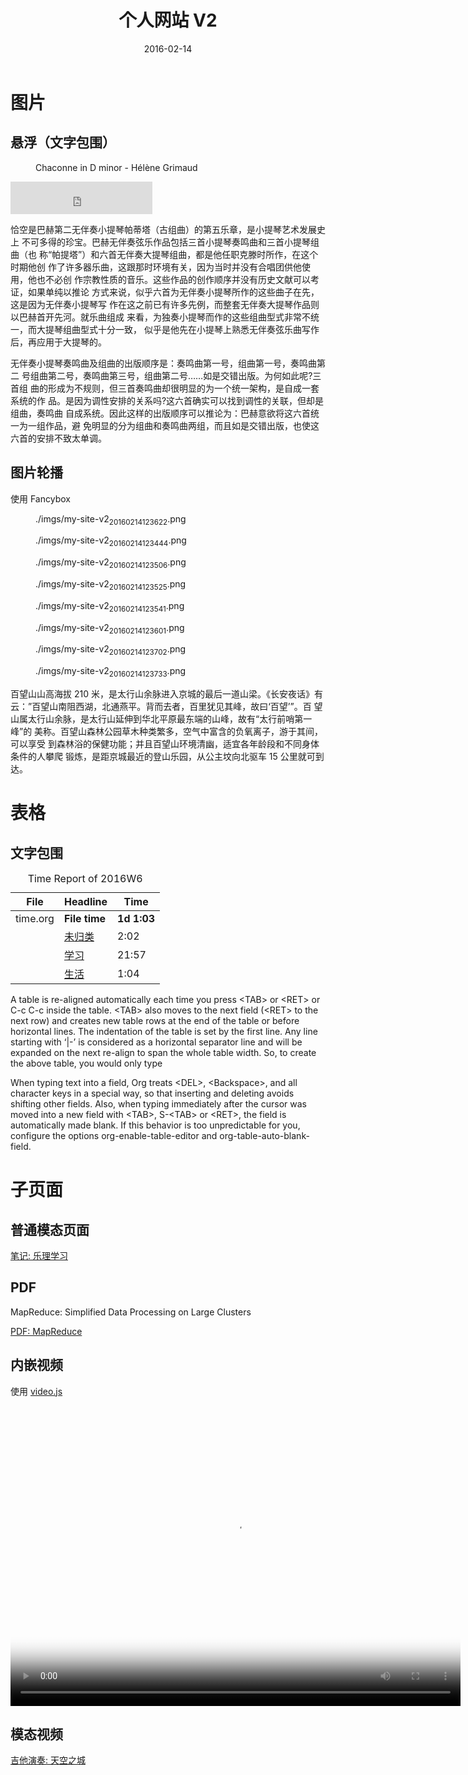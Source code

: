 #+TITLE: 个人网站 V2
#+DATE: 2016-02-14

* 图片
** 悬浮（文字包围）
#+ATTR_HTML: :class half-left-float
#+CAPTION: Chaconne in D minor - Hélène Grimaud
[[./imgs/my-site-v2_20160214124908.png]]

#+BEGIN_HTML
<iframe frameborder="no" border="0" marginwidth="0" marginheight="0" width=45% height=52 src="http://music.163.com/outchain/player?type=2&id=2745513&auto=0&height=32"></iframe>
#+END_HTML

恰空是巴赫第二无伴奏小提琴帕蒂塔（古组曲）的第五乐章，是小提琴艺术发展史上
不可多得的珍宝。巴赫无伴奏弦乐作品包括三首小提琴奏鸣曲和三首小提琴组曲（也
称“帕提塔”）和六首无伴奏大提琴组曲，都是他任职克滕时所作，在这个时期他创
作了许多器乐曲，这跟那时环境有关，因为当时并没有合唱团供他使用，他也不必创
作宗教性质的音乐。这些作品的创作顺序并没有历史文献可以考证，如果单纯以推论
方式来说，似乎六首为无伴奏小提琴所作的这些曲子在先，这是因为无伴奏小提琴写
作在这之前已有许多先例，而整套无伴奏大提琴作品则以巴赫首开先河。就乐曲组成
来看，为独奏小提琴而作的这些组曲型式非常不统一，而大提琴组曲型式十分一致，
似乎是他先在小提琴上熟悉无伴奏弦乐曲写作后，再应用于大提琴的。

无伴奏小提琴奏鸣曲及组曲的出版顺序是：奏鸣曲第一号，组曲第一号，奏鸣曲第二
号组曲第二号，奏鸣曲第三号，组曲第二号…...如是交错出版。为何如此呢?三首组
曲的形成为不规则，但三首奏鸣曲却很明显的为一个统一架构，是自成一套系统的作
品。是因为调性安排的关系吗?这六首确实可以找到调性的关联，但却是组曲，奏鸣曲
自成系统。因此这样的出版顺序可以推论为：巴赫意欲将这六首统一为一组作品，避
免明显的分为组曲和奏鸣曲两组，而且如是交错出版，也使这六首的安排不致太单调。

** 图片轮播
使用 Fancybox
#+ATTR_HTML: :image-group 游百望山 - 2016-01-17
#+CAPTION: ./imgs/my-site-v2_20160214123622.png
[[./imgs/my-site-v2_20160214123622.png]]
#+ATTR_HTML: :image-group 游百望山 - 2016-01-17
#+CAPTION: ./imgs/my-site-v2_20160214123444.png
[[./imgs/my-site-v2_20160214123444.png]]
#+ATTR_HTML: :image-group 游百望山 - 2016-01-18
#+CAPTION: ./imgs/my-site-v2_20160214123506.png
[[./imgs/my-site-v2_20160214123506.png]]
#+ATTR_HTML: :image-group 游百望山 - 2016-01-19
#+CAPTION: ./imgs/my-site-v2_20160214123525.png
[[./imgs/my-site-v2_20160214123525.png]]
#+ATTR_HTML: :image-group 游百望山 - 2016-01-19
#+CAPTION: ./imgs/my-site-v2_20160214123541.png
[[./imgs/my-site-v2_20160214123541.png]]
#+ATTR_HTML: :image-group 游百望山 - 2016-01-27
#+CAPTION: ./imgs/my-site-v2_20160214123601.png
[[./imgs/my-site-v2_20160214123601.png]]
#+ATTR_HTML: :image-group 游百望山 - 2016-01-27
#+CAPTION: ./imgs/my-site-v2_20160214123702.png
[[./imgs/my-site-v2_20160214123702.png]]
#+ATTR_HTML: :image-group 游百望山 - 2016-01-27
#+CAPTION: ./imgs/my-site-v2_20160214123733.png
[[./imgs/my-site-v2_20160214123733.png]]

百望山山高海拔 210 米，是太行山余脉进入京城的最后一道山梁。《长安夜话》有
云：”百望山南阻西湖，北通燕平。背而去者，百里犹见其峰，故曰‘百望’”。百
望山属太行山余脉，是太行山延伸到华北平原最东端的山峰，故有“太行前哨第一峰”的
美称。百望山森林公园草木种类繁多，空气中富含的负氧离子，游于其间，可以享受
到森林浴的保健功能；并且百望山环境清幽，适宜各年龄段和不同身体条件的人攀爬
锻炼，是距京城最近的登山乐园，从公主坟向北驱车 15 公里就可到达。

* 表格
** 文字包围
#+ATTR_HTML: :class half-left-float
#+CAPTION: Time Report of 2016W6
| File     | Headline         |      Time |
|----------+------------------+-----------|
| time.org | *File time*      | *1d 1:03* |
|          | [[file:/Users/elvestar/github/pkm/time/time.org::%E6%9C%AA%E5%BD%92%E7%B1%BB][未归类]]           |      2:02 |
|          | [[file:/Users/elvestar/github/pkm/time/time.org::%E5%AD%A6%E4%B9%A0][学习]]             |     21:57 |
|          | [[file:/Users/elvestar/github/pkm/time/time.org::%E7%94%9F%E6%B4%BB][生活]]             |      1:04 |

A table is re-aligned automatically each time you press <TAB> or <RET> or
C-c C-c inside the table. <TAB> also moves to the next field (<RET> to the
next row) and creates new table rows at the end of the table or before
horizontal lines. The indentation of the table is set by the first
line. Any line starting with ‘|-’ is considered as a horizontal separator
line and will be expanded on the next re-align to span the whole table
width. So, to create the above table, you would only type

When typing text into a field, Org treats <DEL>, <Backspace>, and all
character keys in a special way, so that inserting and deleting avoids
shifting other fields. Also, when typing immediately after the cursor was
moved into a new field with <TAB>, S-<TAB> or <RET>, the field is
automatically made blank. If this behavior is too unpredictable for you,
configure the options org-enable-table-editor and org-table-auto-blank-field.
* 子页面
** 普通模态页面
#+BEGIN_HTML
<a class="fancybox btn btn-default" data-fancybox-type="iframe" href="/notes/music-theory/" type="button">笔记: 乐理学习</a>
#+END_HTML
** PDF
MapReduce: Simplified Data Processing on Large Clusters
#+BEGIN_HTML
<a class="fancybox btn btn-default" data-fancybox-type="iframe" href="http://static.googleusercontent.com/media/research.google.com/zh-CN//archive/mapreduce-osdi04.pdf" type="button">PDF: MapReduce</a>
#+END_HTML

** 内嵌视频
使用 [[http://videojs.com/][video.js]]
#+BEGIN_HTML
<video id="really-cool-video" class="video-js vjs-default-skin" controls
 preload="auto" width="720" height="480" poster="/notes/my-site-v2/imgs/my-site-v2_20160214123601.png"
 data-setup='{}'>
  <source src="/videos/IMG_3604.mp4" type="video/mp4">
  <p class="vjs-no-js">
    To view this video please enable JavaScript, and consider upgrading to a web browser
    that <a href="http://videojs.com/html5-video-support/" target="_blank">supports HTML5 video</a>
  </p>
</video>
#+END_HTML

** 模态视频
#+BEGIN_HTML
<a class="fancybox btn btn-default" data-fancybox-type="iframe" href="/videos/IMG_3604.mp4" type="button">吉他演奏: 天空之城</a>
#+END_HTML
